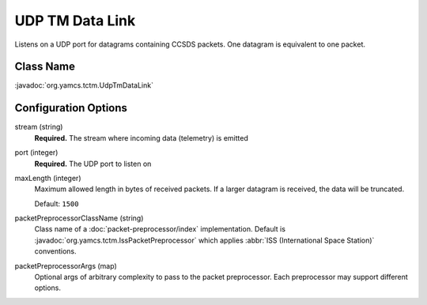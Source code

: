 UDP TM Data Link
================

Listens on a UDP port for datagrams containing CCSDS packets. One datagram is equivalent to one packet.


Class Name
----------

:javadoc:`org.yamcs.tctm.UdpTmDataLink`


Configuration Options
---------------------

stream (string)
    **Required.** The stream where incoming data (telemetry) is emitted

port (integer)
    **Required.** The UDP port to listen on

maxLength (integer)
    Maximum allowed length in bytes of received packets. If a larger datagram is received, the data will be truncated. 
    
    Default: ``1500``

packetPreprocessorClassName (string)
    Class name of a :doc:`packet-preprocessor/index` implementation. Default is :javadoc:`org.yamcs.tctm.IssPacketPreprocessor` which applies :abbr:`ISS (International Space Station)` conventions.

packetPreprocessorArgs (map)
    Optional args of arbitrary complexity to pass to the packet preprocessor. Each preprocessor may support different options.
